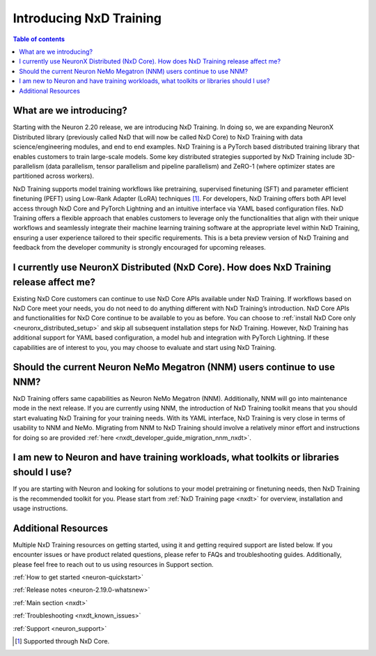 .. _introduce-nxd-training:

Introducing NxD Training
===================================================

.. contents:: Table of contents
   :local:
   :depth: 2


What are we introducing?
------------------------

Starting with the Neuron 2.20 release, we are introducing NxD Training. 
In doing so, we are expanding NeuronX Distributed library (previously called NxD that will now be called NxD Core) to 
NxD Training with data science/engineering modules, and end to end examples. NxD Training is a PyTorch based 
distributed training library that enables customers to train large-scale models. Some key distributed strategies 
supported by NxD Training include 3D-parallelism (data parallelism, tensor parallelism and pipeline parallelism) and 
ZeRO-1 (where optimizer states are partitioned across workers). 
 
NxD Training supports model training workflows like pretraining, supervised finetuning (SFT) and parameter efficient 
finetuning (PEFT) using Low-Rank Adapter (LoRA) techniques [#f1]_. For developers, NxD Training offers both API level access 
through NxD Core and PyTorch Lightning and an intuitive interface via YAML based configuration files. NxD Training 
offers a flexible approach that enables customers to leverage only the functionalities that align with their unique 
workflows and seamlessly integrate their machine learning training software at the appropriate level within NxD Training, 
ensuring a user experience tailored to their specific requirements. This is a beta preview version of NxD Training  
and feedback from the developer community is strongly encouraged for upcoming releases.



.. _how-nxd-core-user-affected:

I currently use NeuronX Distributed (NxD Core). How does NxD Training release affect me?
---------------------------------------------------------------------------------------------------------------

Existing NxD Core customers can continue to use NxD Core APIs available under NxD Training. If workflows based on NxD Core 
meet your needs, you do not need to do anything different with NxD Training’s introduction. NxD Core APIs and 
functionalities for NxD Core continue to be available to you as before. You can choose to 
:ref:`install NxD Core only <neuronx_distributed_setup>` and skip all subsequent installation steps for 
NxD Training. However, NxD Training has additional support for YAML based configuration, a model hub and integration with 
PyTorch Lightning. If these capabilities are of interest to you, you may choose to evaluate and start using NxD Training. 

.. _should_nnm_usage_continue:

Should the current Neuron NeMo Megatron (NNM) users continue to use NNM?
------------------------------------------------------------------------------------------------

NxD Training offers same capabilities as Neuron NeMo Megatron (NNM). Additionally, NNM 
will go into maintenance mode in the next release. If you are currently using NNM, the introduction of NxD Training 
toolkit means that you should start evaluating NxD Training for your training needs. With its YAML interface, NxD 
Training is very close in terms of usability to NNM and NeMo. Migrating from NNM to NxD Training  
should involve a relatively minor effort and instructions for doing so are provided 
:ref:`here <nxdt_developer_guide_migration_nnm_nxdt>`.

.. _what_to_use_as_new_user:

I am new to Neuron and have training workloads, what toolkits or libraries should I use?
----------------------------------------------------------------------------------------

If you are starting with Neuron and looking for solutions to your model pretraining or finetuning needs, then NxD Training 
is the recommended toolkit for you. Please start from :ref:`NxD Training page <nxdt>` for overview, 
installation and usage instructions.


Additional Resources
------------------------

Multiple NxD Training resources on getting started, using it and getting required support are listed below. If you encounter issues 
or have product related questions, please refer to FAQs and troubleshooting guides. Additionally, please feel free to reach out to us 
using resources in Support section.

:ref:`How to get started <neuron-quickstart>`

:ref:`Release notes <neuron-2.19.0-whatsnew>`

:ref:`Main section <nxdt>`

:ref:`Troubleshooting <nxdt_known_issues>` 

:ref:`Support <neuron_support>`

.. [#f1] Supported through NxD Core.